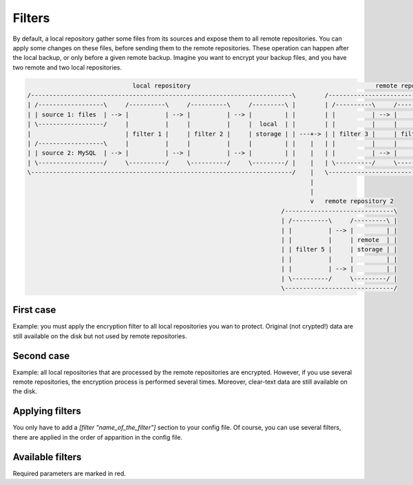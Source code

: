 .. _filters:

Filters
=======

By default, a local repository gather some files from its sources and expose them to all remote repositories.
You can apply some changes on these files, before sending them to the remote repositories.
These operation can happen after the local backup, or only before a given remote backup.
Imagine you want to encrypt your backup files, and you have two remote and two local repositories.

.. code-block:: bash

                               local repository                                                   remote repository 1
  /------------------------------------------------------------------------\        /-----------------------------------------------\
  | /------------------\     /----------\     /----------\     /---------\ |        | /----------\     /----------\     /---------\ |
  | | source 1: files  | --> |          | --> |          | --> |         | |        | |          | --> |          | --> |         | |
  | \------------------/     |          |     |          |     |  local  | |        | |          |     |          |     | remote  | |
  |                          | filter 1 |     | filter 2 |     | storage | | ---+-> | | filter 3 |     | filter 4 |     | storage | |
  | /------------------\     |          |     |          |     |         | |    |   | |          |     |          |     |         | |
  | | source 2: MySQL  | --> |          | --> |          | --> |         | |    |   | |          | --> |          | --> |         | |
  | \------------------/     \----------/     \----------/     \---------/ |    |   | \----------/     \----------/     \---------/ |
  \------------------------------------------------------------------------/    |   \-----------------------------------------------/
                                                                                |
                                                                                |
                                                                                v   remote repository 2
                                                                        /------------------------------\
                                                                        | /----------\     /---------\ |
                                                                        | |          | --> |         | |
                                                                        | |          |     | remote  | |
                                                                        | | filter 5 |     | storage | |
                                                                        | |          |     |         | |
                                                                        | |          | --> |         | |
                                                                        | \----------/     \---------/ |
                                                                        \------------------------------/

First case
----------

Example: you must apply the encryption filter to all local repositories you wan to protect.
Original (not crypted!) data are still available on the disk but not used by remote repositories.

Second case
-----------

Example: all local repositories that are processed by the remote repositories are encrypted.
However, if you use several remote repositories, the encryption process is performed several times.
Moreover, clear-text data are still available on the disk.

Applying filters
----------------

You only have to add a `[filter "name_of_the_filter"]` section to your config file.
Of course, you can use several filters, there are applied in the order of apparition in the config file.

.. code-block:: ini
  :caption: /etc/polyarchiv/my-local-1.local

  [repository]
  engine=git
  [filter "hash"]
  engine=hashes
  method=sha1
  [filter "encrypt"]
  password=p@ssw0rd
  engine=encrypt

Available filters
-----------------

Required parameters are marked in red.

.. polyengines:: filters